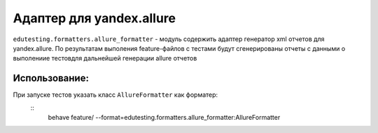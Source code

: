 =========================
Адаптер для yandex.allure
=========================

``edutesting.formatters.allure_formatter`` - модуль содержить адаптер генератор
xml отчетов для yandex.allure. По результатам выполения feature-файлов с тестами
будут сгенерированы отчеты с данными о выполениие тестовдля дальнейшей
генерации allure отчетов

Использование:
==============

При запуске тестов указать класс ``AllureFormatter`` как форматер:
  ::
    behave feature/ --format=edutesting.formatters.allure_formatter:AllureFormatter
